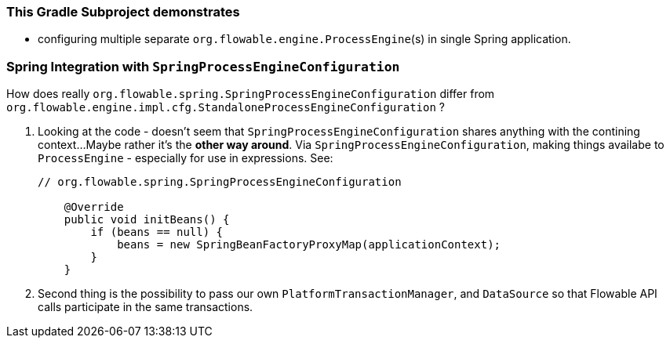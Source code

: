 

=== This Gradle Subproject demonstrates

* configuring multiple separate `org.flowable.engine.ProcessEngine`(s)
  in single Spring application.


=== Spring Integration with `SpringProcessEngineConfiguration`

How does really
`org.flowable.spring.SpringProcessEngineConfiguration`
differ from
`org.flowable.engine.impl.cfg.StandaloneProcessEngineConfiguration`
?

1. Looking at the code - doesn't seem that `SpringProcessEngineConfiguration`
shares anything with the contining context...
Maybe rather it's the *other way around*. Via `SpringProcessEngineConfiguration`,
making things availabe to `ProcessEngine` - especially for use in expressions.
See:
+
----
// org.flowable.spring.SpringProcessEngineConfiguration

    @Override
    public void initBeans() {
        if (beans == null) {
            beans = new SpringBeanFactoryProxyMap(applicationContext);
        }
    }

----

2. Second thing is the possibility to pass our own `PlatformTransactionManager`,
and `DataSource` so that Flowable API calls participate
in the same transactions.


